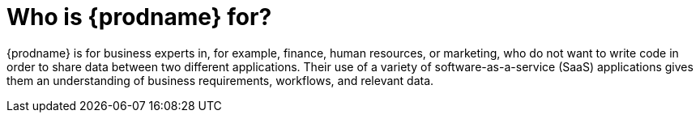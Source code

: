 [id='audience']
= Who is {prodname} for?

{prodname} is for business experts in, for example, 
finance, human resources, or
marketing, who do not want to write code in order 
to share data between two different applications. Their use of a
variety of software-as-a-service (SaaS) applications gives them an
understanding of business requirements, workflows, and relevant data.
